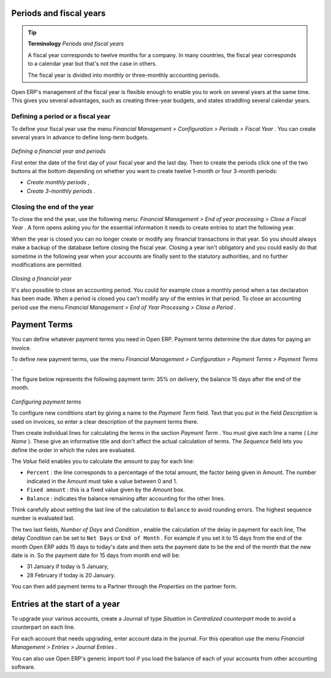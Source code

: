 
Periods and fiscal years
=========================

.. tip::   **Terminology**  *Periods and fiscal years* 

	A fiscal year corresponds to twelve months for a company. In many countries, the fiscal year corresponds to a calendar year but that's not the case in others.

	The fiscal year is divided into monthly or three-monthly accounting periods.

Open ERP's management of the fiscal year is flexible enough to enable you to work on several years at the same time. This gives you several advantages, such as creating three-year budgets, and states straddling several calendar years.

Defining a period or a fiscal year
-----------------------------------

To define your fiscal year use the menu  *Financial Management > Configuration > Periods > Fiscal Year* . You can create several years in advance to define long-term budgets. 


	.. image::  images/account_period.png
	   :align: center

*Defining a financial year and periods*

First enter the date of the first day of your fiscal year and the last day. Then to create the periods click one of the two buttons at the bottom depending on whether you want to create twelve 1-month or four 3-month periods:

*  *Create monthly periods* ,

*  *Create 3-monthly periods* .

Closing the end of the year
-----------------------------

To close the end the year, use the following menu:  *Financial Management > End of year processing > Close a Fiscal Year* . A form opens asking you for the essential information it needs to create entries to start the following year.



When the year is closed you can no longer create or modify any financial transactions in that year. So you should always make a backup of the database before closing the fiscal year. Closing a year isn't obligatory and you could easily do that sometime in the following year when your accounts are finally sent to the statutory authorities, and no further modifications are permitted.


	.. image::  images/account_fy_close.png
	   :align: center

*Closing a financial year*

It's also possible to close an accounting period. You could for example close a monthly period when a tax declaration has been made. When a period is closed you can't modify any of the entries in that period. To close an accounting period use the menu  *Financial Management > End of Year Processing > Close a Period* .

Payment Terms
===============

You can define whatever payment terms you need in Open ERP. Payment terms determine the due dates for paying an invoice.

To define new payment terms, use the menu  *Financial Management > Configuration > Payment Terms > Payment Terms* .

The figure below represents the following payment term: 35% on delivery, the balance 15 days after the end of the month.


	.. image::  images/account_payment_term.png
	   :align: center

*Configuring payment terms*

To configure new conditions start by giving a name to the  *Payment Term*  field. Text that you put in the field  *Description*  is used on invoices, so enter a clear description of the payment terms there.

Then create individual lines for calculating the terms in the section  *Payment Term* . You must give each line a name ( *Line Name* ). These give an informative title and don't affect the actual calculation of terms. The  *Sequence*  field lets you define the order in which the rules are evaluated.

The  *Value*  field enables you to calculate the amount to pay for each line:

* \ ``Percent``\  : the line corresponds to a percentage of the total amount, the factor being given in Amount. The number indicated in the Amount must take a value between 0 and 1.

* \ ``Fixed amount``\  : this is a fixed value given by the  *Amount*  box.

* \ ``Balance``\  : indicates the balance remaining after accounting for the other lines.

Think carefully about setting the last line of the calculation to \ ``Balance``\   to avoid rounding errors. The highest sequence number is evaluated last.

The two last fields,  *Number of Days*  and  *Condition* , enable the calculation of the delay in payment for each line, The delay  *Condition*  can be set to \ ``Net Days``\   or \ ``End of Month``\  . For example if you set it to 15 days from the end of the month Open ERP adds 15 days to today's date and then sets the payment date to be the end of the month that the new date is in. So the payment date for 15 days from month end will be:

* 31 January if today is 5 January,

* 28 February if today is 20 January.

You can then add payment terms to a Partner through the  *Properties*  on the partner form.

Entries at the start of a year
===============================

To upgrade your various accounts, create a Journal of type  *Situation*  in  *Centralized counterpart*  mode to avoid a counterpart on each line.

For each account that needs upgrading, enter account data in the journal. For this operation use the menu  *Financial Management > Entries > Journal Entries* .

You can also use Open ERP's generic import tool if you load the balance of each of your accounts from other accounting software.


.. Copyright © Open Object Press. All rights reserved.

.. You may take electronic copy of this publication and distribute it if you don't
.. change the content. You can also print a copy to be read by yourself only.

.. We have contracts with different publishers in different countries to sell and
.. distribute paper or electronic based versions of this book (translated or not)
.. in bookstores. This helps to distribute and promote the Open ERP product. It
.. also helps us to create incentives to pay contributors and authors using author
.. rights of these sales.

.. Due to this, grants to translate, modify or sell this book are strictly
.. forbidden, unless Tiny SPRL (representing Open Object Presses) gives you a
.. written authorisation for this.

.. Many of the designations used by manufacturers and suppliers to distinguish their
.. products are claimed as trademarks. Where those designations appear in this book,
.. and Open ERP Press was aware of a trademark claim, the designations have been
.. printed in initial capitals.

.. While every precaution has been taken in the preparation of this book, the publisher
.. and the authors assume no responsibility for errors or omissions, or for damages
.. resulting from the use of the information contained herein.

.. Published by Open ERP Press, Grand Rosière, Belgium

